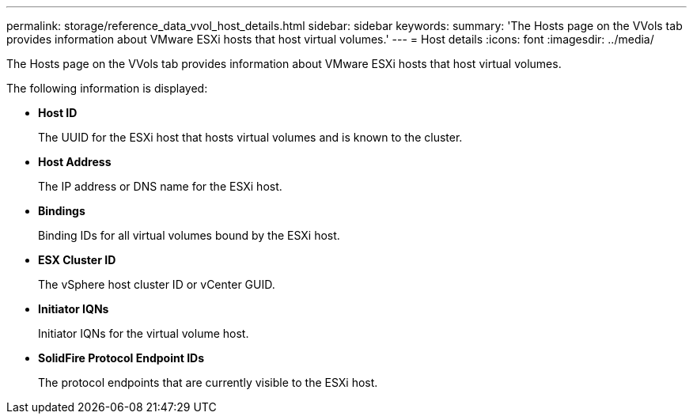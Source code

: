 ---
permalink: storage/reference_data_vvol_host_details.html
sidebar: sidebar
keywords: 
summary: 'The Hosts page on the VVols tab provides information about VMware ESXi hosts that host virtual volumes.'
---
= Host details
:icons: font
:imagesdir: ../media/

[.lead]
The Hosts page on the VVols tab provides information about VMware ESXi hosts that host virtual volumes.

The following information is displayed:

* *Host ID*
+
The UUID for the ESXi host that hosts virtual volumes and is known to the cluster.

* *Host Address*
+
The IP address or DNS name for the ESXi host.

* *Bindings*
+
Binding IDs for all virtual volumes bound by the ESXi host.

* *ESX Cluster ID*
+
The vSphere host cluster ID or vCenter GUID.

* *Initiator IQNs*
+
Initiator IQNs for the virtual volume host.

* *SolidFire Protocol Endpoint IDs*
+
The protocol endpoints that are currently visible to the ESXi host.
